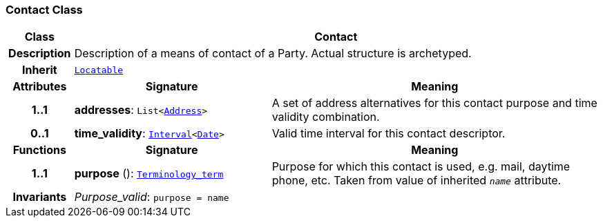 === Contact Class

[cols="^1,3,5"]
|===
h|*Class*
2+^h|*Contact*

h|*Description*
2+a|Description of a means of contact of a Party. Actual structure is archetyped.

h|*Inherit*
2+|`link:/releases/BASE/{base_release}/base_types.html#_locatable_class[Locatable^]`

h|*Attributes*
^h|*Signature*
^h|*Meaning*

h|*1..1*
|*addresses*: `List<<<_address_class,Address>>>`
a|A set of address alternatives for this contact purpose and time validity combination.

h|*0..1*
|*time_validity*: `link:/releases/BASE/{base_release}/foundation_types.html#_interval_class[Interval^]<link:/releases/BASE/{base_release}/foundation_types.html#_date_class[Date^]>`
a|Valid time interval for this contact descriptor.
h|*Functions*
^h|*Signature*
^h|*Meaning*

h|*1..1*
|*purpose* (): `link:/releases/BASE/{base_release}/foundation_types.html#_terminology_term_class[Terminology_term^]`
a|Purpose for which this contact is used, e.g. mail,  daytime phone, etc. Taken from value of inherited `_name_` attribute.

h|*Invariants*
2+a|__Purpose_valid__: `purpose = name`
|===

